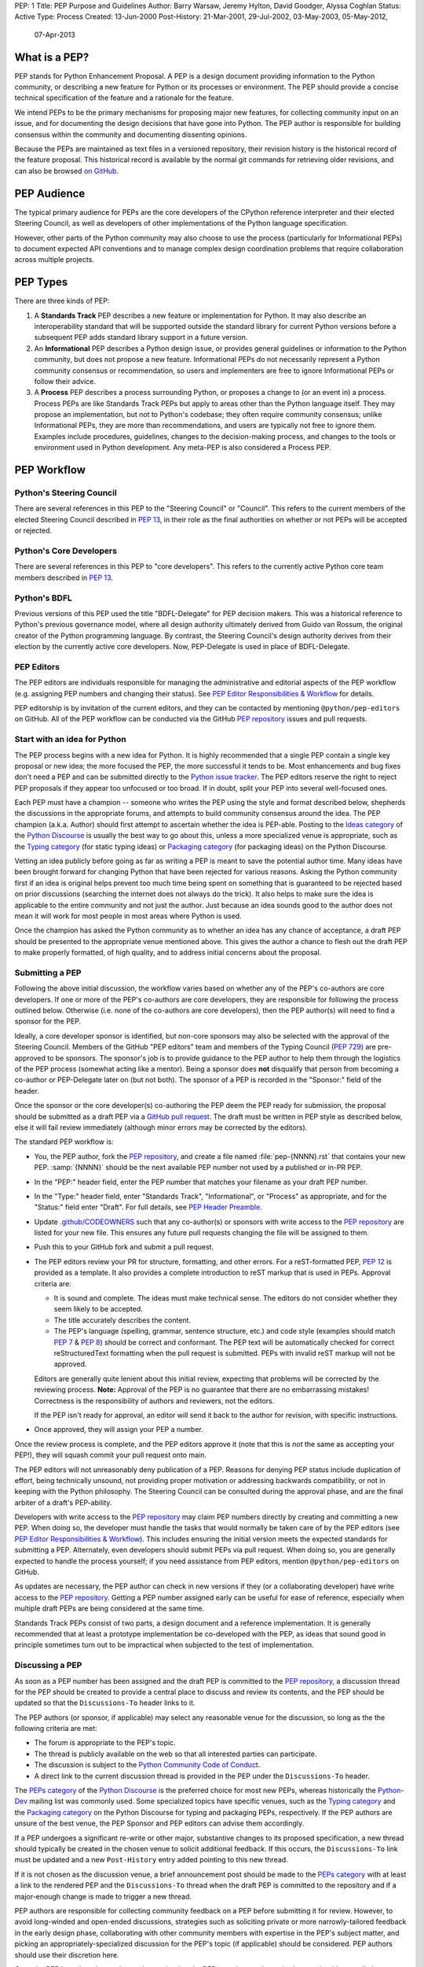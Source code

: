PEP: 1
Title: PEP Purpose and Guidelines
Author: Barry Warsaw, Jeremy Hylton, David Goodger, Alyssa Coghlan
Status: Active
Type: Process
Created: 13-Jun-2000
Post-History: 21-Mar-2001, 29-Jul-2002, 03-May-2003, 05-May-2012,
              07-Apr-2013


What is a PEP?
==============

PEP stands for Python Enhancement Proposal.  A PEP is a design
document providing information to the Python community, or describing
a new feature for Python or its processes or environment.  The PEP
should provide a concise technical specification of the feature and a
rationale for the feature.

We intend PEPs to be the primary mechanisms for proposing major new
features, for collecting community input on an issue, and for
documenting the design decisions that have gone into Python.  The PEP
author is responsible for building consensus within the community and
documenting dissenting opinions.

Because the PEPs are maintained as text files in a versioned
repository, their revision history is the historical record of the
feature proposal. This historical record is available by the normal git
commands for retrieving older revisions, and can also be browsed
`on GitHub <https://github.com/python/peps>`__.


PEP Audience
============

The typical primary audience for PEPs are the core developers of the CPython
reference interpreter and their elected Steering Council, as well as developers
of other implementations of the Python language specification.

However, other parts of the Python community may also choose to use the process
(particularly for Informational PEPs) to document expected API conventions and
to manage complex design coordination problems that require collaboration across
multiple projects.


PEP Types
=========

There are three kinds of PEP:

1. A **Standards Track** PEP describes a new feature or implementation
   for Python. It may also describe an interoperability standard that will
   be supported outside the standard library for current Python versions
   before a subsequent PEP adds standard library support in a future
   version.

2. An **Informational** PEP describes a Python design issue, or
   provides general guidelines or information to the Python community,
   but does not propose a new feature.  Informational PEPs do not
   necessarily represent a Python community consensus or
   recommendation, so users and implementers are free to ignore
   Informational PEPs or follow their advice.

3. A **Process** PEP describes a process surrounding Python, or
   proposes a change to (or an event in) a process.  Process PEPs are
   like Standards Track PEPs but apply to areas other than the Python
   language itself.  They may propose an implementation, but not to
   Python's codebase; they often require community consensus; unlike
   Informational PEPs, they are more than recommendations, and users
   are typically not free to ignore them.  Examples include
   procedures, guidelines, changes to the decision-making process, and
   changes to the tools or environment used in Python development.
   Any meta-PEP is also considered a Process PEP.


PEP Workflow
============

Python's Steering Council
-------------------------

There are several references in this PEP to the "Steering Council" or "Council".
This refers to the current members of the elected Steering Council described
in :pep:`13`, in their role as the final authorities on whether or not PEPs
will be accepted or rejected.


Python's Core Developers
------------------------

There are several references in this PEP to "core developers". This refers to
the currently active Python core team members described in :pep:`13`.


Python's BDFL
-------------

Previous versions of this PEP used the title "BDFL-Delegate" for PEP decision
makers. This was a historical reference to Python's previous governance model,
where all design authority ultimately derived from Guido van Rossum, the
original creator of the Python programming language. By contrast, the Steering
Council's design authority derives from their election by the currently active
core developers. Now, PEP-Delegate is used in place of BDFL-Delegate.


PEP Editors
-----------

The PEP editors are individuals responsible for managing the administrative
and editorial aspects of the PEP workflow (e.g. assigning PEP numbers and
changing their status).  See `PEP Editor Responsibilities & Workflow`_ for
details.

PEP editorship is by invitation of the current editors, and they can be
contacted by mentioning ``@python/pep-editors`` on GitHub.  All of the PEP
workflow can be conducted via the GitHub `PEP repository`_ issues and pull
requests.


Start with an idea for Python
-----------------------------

The PEP process begins with a new idea for Python.  It is highly
recommended that a single PEP contain a single key proposal or new
idea; the more focused the PEP, the more successful it tends to be.
Most enhancements and bug fixes don't need a PEP and
can be submitted directly to the `Python issue tracker`_.
The PEP editors reserve the
right to reject PEP proposals if they appear too unfocused or too
broad.  If in doubt, split your PEP into several well-focused ones.

Each PEP must have a champion -- someone who writes the PEP using the style
and format described below, shepherds the discussions in the appropriate
forums, and attempts to build community consensus around the idea.  The PEP
champion (a.k.a. Author) should first attempt to ascertain whether the idea is
PEP-able.  Posting to the `Ideas category`_ of the `Python Discourse`_ is usually
the best way to go about this, unless a more specialized venue is appropriate,
such as the `Typing category`_ (for static typing ideas)
or `Packaging category`_ (for packaging ideas) on the Python Discourse.

Vetting an idea publicly before going as far as writing a PEP is meant
to save the potential author time. Many ideas have been brought
forward for changing Python that have been rejected for various
reasons. Asking the Python community first if an idea is original
helps prevent too much time being spent on something that is
guaranteed to be rejected based on prior discussions (searching
the internet does not always do the trick). It also helps to make sure
the idea is applicable to the entire community and not just the author.
Just because an idea sounds good to the author does not
mean it will work for most people in most areas where Python is used.

Once the champion has asked the Python community as to whether an
idea has any chance of acceptance, a draft PEP should be presented to
the appropriate venue mentioned above.
This gives the author a chance to flesh out the draft
PEP to make properly formatted, of high quality, and to address
initial concerns about the proposal.


Submitting a PEP
----------------

Following the above initial discussion, the workflow varies based on whether
any of the PEP's co-authors are core developers. If one or more of the PEP's
co-authors are core developers, they are responsible for following the process
outlined below. Otherwise (i.e. none of the co-authors are core developers),
then the PEP author(s) will need to find a sponsor for the PEP.

Ideally, a core developer sponsor is identified, but non-core sponsors may also
be selected with the approval of the Steering Council.  Members of the GitHub
"PEP editors" team and members of the Typing Council (:pep:`729`) are
pre-approved to be sponsors.  The sponsor's job is to
provide guidance to the PEP author to help them through the logistics of the
PEP process (somewhat acting like a mentor).  Being a sponsor does **not**
disqualify that person from becoming a co-author or PEP-Delegate later on (but
not both).  The sponsor of a PEP is recorded in the "Sponsor:" field of the
header.

Once the sponsor or the core developer(s) co-authoring the PEP deem the PEP
ready for submission, the proposal should be submitted as a draft PEP via a
`GitHub pull request`_.  The draft must be written in PEP style as described
below, else it will fail review immediately (although minor errors may be
corrected by the editors).

The standard PEP workflow is:

* You, the PEP author, fork the `PEP repository`_, and create a file named
  :file:`pep-{NNNN}.rst` that contains your new PEP.  :samp:`{NNNN}` should be the next
  available PEP number not used by a published or in-PR PEP.

* In the "PEP:" header field, enter the PEP number that matches your filename
  as your draft PEP number.

* In the "Type:" header field, enter "Standards Track",
  "Informational", or "Process" as appropriate, and for the "Status:"
  field enter "Draft".  For full details, see `PEP Header Preamble`_.

* Update `.github/CODEOWNERS`_ such that any co-author(s) or sponsors
  with write access to the `PEP repository`_ are listed for your new file.
  This ensures any future pull requests changing the file will be assigned
  to them.

* Push this to your GitHub fork and submit a pull request.

* The PEP editors review your PR for structure, formatting, and other
  errors.  For a reST-formatted PEP, :pep:`12` is provided as a template.
  It also provides a complete introduction to reST markup that is used
  in PEPs.  Approval criteria are:

  * It is sound and complete.  The ideas must make technical sense.  The
    editors do not consider whether they seem likely to be accepted.
  * The title accurately describes the content.
  * The PEP's language (spelling, grammar, sentence structure, etc.)
    and code style (examples should match :pep:`7` & :pep:`8`) should be
    correct and conformant.  The PEP text will be automatically checked for
    correct reStructuredText formatting when the pull request is submitted.
    PEPs with invalid reST markup will not be approved.

  Editors are generally quite lenient about this initial review,
  expecting that problems will be corrected by the reviewing process.
  **Note:** Approval of the PEP is no guarantee that there are no
  embarrassing mistakes!  Correctness is the responsibility of authors
  and reviewers, not the editors.

  If the PEP isn't ready for approval, an editor will send it back to
  the author for revision, with specific instructions.

* Once approved, they will assign your PEP a number.

Once the review process is complete, and the PEP editors approve it (note that
this is *not* the same as accepting your PEP!), they will squash commit your
pull request onto main.

The PEP editors will not unreasonably deny publication of a PEP.  Reasons for
denying PEP status include duplication of effort, being technically unsound,
not providing proper motivation or addressing backwards compatibility, or not
in keeping with the Python philosophy.  The Steering Council can be consulted
during the approval phase, and are the final arbiter of a draft's PEP-ability.

Developers with write access to the `PEP repository`_ may claim PEP
numbers directly by creating and committing a new PEP. When doing so, the
developer must handle the tasks that would normally be taken care of by the
PEP editors (see `PEP Editor Responsibilities & Workflow`_). This includes
ensuring the initial version meets the expected standards for submitting a
PEP.  Alternately, even developers should submit PEPs via pull request.
When doing so, you are generally expected to handle the process yourself;
if you need assistance from PEP editors, mention ``@python/pep-editors``
on GitHub.

As updates are necessary, the PEP author can check in new versions if they
(or a collaborating developer) have write access to the `PEP repository`_.
Getting a PEP number assigned early can be useful for ease of
reference, especially when multiple draft PEPs are being considered at the
same time.

Standards Track PEPs consist of two parts, a design document and a
reference implementation.  It is generally recommended that at least a
prototype implementation be co-developed with the PEP, as ideas that sound
good in principle sometimes turn out to be impractical when subjected to the
test of implementation.


Discussing a PEP
----------------

As soon as a PEP number has been assigned
and the draft PEP is committed to the `PEP repository`_,
a discussion thread for the PEP should be created
to provide a central place to discuss and review its contents, and the
PEP should be updated so that the ``Discussions-To`` header links to it.

The PEP authors (or sponsor, if applicable) may select any reasonable venue
for the discussion, so long as the the following criteria are met:

* The forum is appropriate to the PEP's topic.
* The thread is publicly available on the web so that all interested parties
  can participate.
* The discussion is subject to the `Python Community Code of Conduct
  <https://www.python.org/psf/conduct/>`_.
* A direct link to the current discussion thread is provided in the PEP
  under the ``Discussions-To`` header.

The `PEPs category`_ of the `Python Discourse`_
is the preferred choice for most new PEPs,
whereas historically the `Python-Dev`_ mailing list was commonly used.
Some specialized topics have specific venues, such as
the `Typing category`_ and the `Packaging category`_ on the Python
Discourse for typing and packaging PEPs, respectively.
If the PEP authors are unsure of the best venue,
the PEP Sponsor and PEP editors can advise them accordingly.

If a PEP undergoes a significant re-write or other major, substantive
changes to its proposed specification, a new thread should typically be created
in the chosen venue to solicit additional feedback. If this occurs, the
``Discussions-To`` link must be updated and a new ``Post-History`` entry added
pointing to this new thread.

If it is not chosen as the discussion venue,
a brief announcement post should be made to the `PEPs category`_
with at least a link to the rendered PEP and the ``Discussions-To`` thread
when the draft PEP is committed to the repository
and if a major-enough change is made to trigger a new thread.

PEP authors are responsible for collecting community feedback on a PEP
before submitting it for review. However, to avoid long-winded and
open-ended discussions, strategies such as soliciting private or more
narrowly-tailored feedback in the early design phase,
collaborating with other community members with expertise in the PEP's
subject matter, and picking an appropriately-specialized discussion for the
PEP's topic (if applicable) should be considered.
PEP authors should use their discretion here.

Once the PEP is assigned a number and committed to the PEP repository,
substantive issues should generally be discussed on the canonical public
thread, as opposed to private channels, GitHub pull request reviews or
unrelated venues. This ensures everyone can follow and contribute,
avoids fragmenting the discussion,
and makes sure it is fully considered as part of the PEP review process.
Comments, support, concerns and other feedback on this designated thread
are a critical part of what the Steering Council or PEP-Delegate will
consider when reviewing the PEP.


PEP Review & Resolution
-----------------------

Once the authors have completed a PEP, they may request a review for
style and consistency from the PEP editors.
However, content review and acceptance of the PEP is ultimately the
responsibility of the Steering Council, which is formally initiated by
opening a `Steering Council issue`_ once the authors (and sponsor, if any)
determine the PEP is ready for final review and resolution.

To expedite the process in selected cases (e.g. when a change is clearly
beneficial and ready to be accepted, but the PEP hasn't been formally submitted
for review yet), the Steering Council may also initiate a PEP review, first
notifying the PEP author(s) and giving them a chance to make revisions.

The final authority for PEP approval is the Steering Council. However, whenever
a new PEP is put forward, any core developer who believes they are suitably
experienced to make the final decision on that PEP may offer to serve as its
PEP-Delegate by `notifying the Steering Council <Steering Council issue_>`_
of their intent. If the Steering Council approves their offer,
the PEP-Delegate will then have the authority to approve or reject that PEP.
For PEPs related to the Python type system, the Typing Council (:pep:`729`)
provides a recommendation to the Steering Council. To request such a
recommendation, open an issue on the `Typing Council issue tracker
<https://github.com/python/typing-council/issues>`_.

The term "PEP-Delegate" is used under the Steering Council governance model
for the PEP's designated decision maker,
who is recorded in the "PEP-Delegate" field in the PEP's header.
The term "BDFL-Delegate" is a deprecated alias for PEP-Delegate, a legacy of
the time when when Python was led by `a BDFL <Python's BDFL_>`_.
Any legacy references to "BDFL-Delegate" should be treated as equivalent to
"PEP-Delegate".

An individual offering to nominate themselves as a PEP-Delegate must notify
the relevant authors and (when present) the sponsor for the PEP, and submit
their request to the Steering Council
(which can be done via a `new issue <Steering Council issue_>`_ ).
Those taking on this responsibility are free to seek
additional guidance from the Steering Council at any time, and are also expected
to take the advice and perspectives of other core developers into account.

The Steering Council will generally approve such self-nominations by default,
but may choose to decline them.
Possible reasons for the Steering Council declining a
self-nomination as PEP-Delegate include, but are not limited to, perceptions of
a potential conflict of interest (e.g. working for the same organisation as the
PEP submitter), or simply considering another potential PEP-Delegate to be
more appropriate. If core developers (or other community members) have concerns
regarding the suitability of a PEP-Delegate for any given PEP, they may ask
the Steering Council to review the delegation.

If no volunteer steps forward, then the Steering Council will approach core
developers (and potentially other Python community members) with relevant
expertise, in an attempt to identify a candidate that is willing to serve as
PEP-Delegate for that PEP. If no suitable candidate can be found, then the
PEP will be marked as Deferred until one is available.

Previously appointed PEP-Delegates may choose to step down, or be asked to step
down by the Council, in which case a new PEP-Delegate will be appointed in the
same manner as for a new PEP (including deferral of the PEP if no suitable
replacement can be found). In the event that a PEP-Delegate is asked to step
down, this will overrule any prior acceptance or rejection of the PEP, and it
will revert to Draft status.

When such standing delegations are put in place, the Steering Council will
maintain sufficient public records to allow subsequent Councils, the core
developers, and the wider Python community to understand the delegations that
currently exist, why they were put in place, and the circumstances under which
they may no longer be needed.

For a PEP to be accepted it must meet certain minimum criteria.  It
must be a clear and complete description of the proposed enhancement.
The enhancement must represent a net improvement.  The proposed
implementation, if applicable, must be solid and must not complicate
the interpreter unduly.  Finally, a proposed enhancement must be
"pythonic" in order to be accepted by the Steering Council.  (However,
"pythonic" is an imprecise term; it may be defined as whatever is acceptable to
the Steering Council.  This logic is intentionally circular.)  See :pep:`2`
for standard library module acceptance criteria.

Except where otherwise approved by the Steering Council,
pronouncements of PEP resolution will be posted to the
`PEPs category`_ on the `Python Discourse`_.

Once a PEP has been accepted, the reference implementation must be
completed.  When the reference implementation is complete and incorporated
into the main source code repository, the status will be changed to "Final".

To allow gathering of additional design and interface feedback before committing
to long term stability for a language feature or standard library API, a PEP
may also be marked as "Provisional". This is short for "Provisionally Accepted",
and indicates that the proposal has been accepted for inclusion in the reference
implementation, but additional user feedback is needed before the full design
can be considered "Final". Unlike regular accepted PEPs, provisionally accepted
PEPs may still be Rejected or Withdrawn *even after the related changes have
been included in a Python release*.

Wherever possible, it is considered preferable to reduce the scope of a proposal
to avoid the need to rely on the "Provisional" status (e.g. by deferring some
features to later PEPs), as this status can lead to version compatibility
challenges in the wider Python ecosystem. :pep:`411` provides additional details
on potential use cases for the Provisional status.

A PEP can also be assigned the status "Deferred".  The PEP author or an
editor can assign the PEP this status when no progress is being made
on the PEP.  Once a PEP is deferred, a PEP editor can reassign it
to draft status.

A PEP can also be "Rejected".  Perhaps after all is said and done it
was not a good idea.  It is still important to have a record of this
fact. The "Withdrawn" status is similar - it means that the PEP author
themselves has decided that the PEP is actually a bad idea, or has
accepted that a competing proposal is a better alternative.

When a PEP is Accepted, Rejected or Withdrawn, the PEP should be updated
accordingly. In addition to updating the Status field, at the very least
the Resolution header should be added with a direct link
to the relevant post making a decision on the PEP.

PEPs can also be superseded by a different PEP, rendering the original
obsolete.  This is intended for Informational PEPs, where version 2 of
an API can replace version 1.

The possible paths of the status of PEPs are as follows:

.. image:: pep-0001/process_flow.svg
   :class: invert-in-dark-mode
   :alt: PEP process flow diagram

While not shown in the diagram, "Accepted" PEPs may technically move to
"Rejected" or "Withdrawn" even after acceptance. This will only occur if
the implementation process reveals fundamental flaws in the design that were
not noticed prior to acceptance of the PEP. Unlike Provisional PEPs, these
transitions are only permitted if the accepted proposal has *not* been included
in a Python release - released changes must instead go through the regular
deprecation process (which may require a new PEP providing the rationale for
the deprecation).

Some Informational and Process PEPs may also have a status of "Active"
if they are never meant to be completed.  E.g. :pep:`1` (this PEP).


PEP Maintenance
---------------

In general, PEPs are no longer substantially modified after they have reached
the Accepted, Final, Rejected or Superseded state. Once resolution is reached,
a PEP is considered a historical document rather than a living specification.
Formal documentation of the expected behavior should be maintained elsewhere,
such as the `Language Reference`_ for core features, the `Library Reference`_
for standard library modules or the `PyPA Specifications`_ for packaging.

If changes based on implementation experience and user feedback are made to
Standards track PEPs while in the Provisional or (with SC approval) Accepted
state, they should be noted in the PEP, such that the PEP accurately describes
the implementation at the point where it is marked Final.

Active (Informational and Process) PEPs may be updated over time to reflect
changes to development practices and other details. The precise process
followed in these cases will depend on the nature and purpose of the PEP
in question.

Occasionally, a Deferred or even a Withdrawn PEP may be resurrected
with major updates, but it is often better to just propose a new one.


What belongs in a successful PEP?
=================================

Each PEP should have the following parts/sections:

1. Preamble -- :rfc:`2822` style headers containing meta-data about the
   PEP, including the PEP number, a short descriptive title (limited
   to a maximum of 44 characters), the names, and optionally the
   contact info for each author, etc.

2. Abstract -- a short (~200 word) description of the technical issue
   being addressed.

3. Motivation -- The motivation is critical for PEPs that want to
   change the Python language, library, or ecosystem.  It should
   clearly explain why the existing language specification is
   inadequate to address the problem that the PEP solves.  This can
   include collecting documented support for the PEP from important
   projects in the Python ecosystem.  PEP submissions without
   sufficient motivation may be rejected.

4. Rationale -- The rationale fleshes out the specification by
   describing why particular design decisions were made.  It should
   describe alternate designs that were considered and related work,
   e.g. how the feature is supported in other languages.

   The rationale should provide evidence of consensus within the
   community and discuss important objections or concerns raised
   during discussion.

5. Specification -- The technical specification should describe the
   syntax and semantics of any new language feature.  The
   specification should be detailed enough to allow competing,
   interoperable implementations for at least the current major Python
   platforms (CPython, Jython, IronPython, PyPy).

6. Backwards Compatibility -- All PEPs that introduce backwards
   incompatibilities must include a section describing these
   incompatibilities and their severity.  The PEP must explain how the
   author proposes to deal with these incompatibilities.  PEP
   submissions without a sufficient backwards compatibility treatise
   may be rejected outright.

7. Security Implications -- If there are security concerns in relation
   to the PEP, those concerns should be explicitly written out to make
   sure reviewers of the PEP are aware of them.

8. How to Teach This -- For a PEP that adds new functionality or changes
   language behavior, it is helpful to include a section on how to
   teach users, new and experienced, how to apply the PEP to their
   work.

   This section may include key points and recommended documentation
   changes that would help users adopt a new feature or migrate their
   code to use a language change.

9. Reference Implementation -- The reference implementation must be
   completed before any PEP is given status "Final", but it need not
   be completed before the PEP is accepted.  While there is merit
   to the approach of reaching consensus on the specification and
   rationale before writing code, the principle of "rough consensus
   and running code" is still useful when it comes to resolving many
   discussions of API details.

   The final implementation must include test code and documentation
   appropriate for either the Python language reference or the
   standard library reference.

10. Rejected Ideas -- Throughout the discussion of a PEP, various ideas
    will be proposed which are not accepted. Those rejected ideas should
    be recorded along with the reasoning as to why they were rejected.
    This both helps record the thought process behind the final version
    of the PEP as well as preventing people from bringing up the same
    rejected idea again in subsequent discussions.

    In a way this section can be thought of as a breakout section of the
    Rationale section that is focused specifically on why certain ideas
    were not ultimately pursued.

11. Open Issues -- While a PEP is in draft, ideas can come up which
    warrant further discussion. Those ideas should be recorded so people
    know that they are being thought about but do not have a concrete
    resolution. This helps make sure all issues required for the PEP to be
    ready for consideration are complete and reduces people duplicating
    prior discussion.

12. Footnotes -- A collection of footnotes cited in the PEP, and
    a place to list non-inline hyperlink targets.

13. Copyright/license -- Each new PEP must be placed under a dual license of
    public domain and CC0-1.0-Universal_ (see this PEP for an example).


PEP Formats and Templates
=========================

PEPs are UTF-8 encoded text files using the reStructuredText_ format.
reStructuredText allows for rich markup that is still quite easy to
read, but also results in good-looking and functional HTML. :pep:`12`
contains instructions and a :pep:`PEP template <12#suggested-sections>`.

The PEP text files are automatically
`converted to HTML <https://peps.python.org/docs/rendering_system/>`__
(via a `Sphinx <https://www.sphinx-doc.org/>`_-based :pep:`build system <676>`)
for easier `online reading <https://peps.python.org/>`__.


PEP Header Preamble
===================

Each PEP must begin with an :rfc:`2822` style header preamble.  The headers
must appear in the following order.  Headers marked with "*" are
optional and are described below.  All other headers are required.

.. code-block:: text

    PEP: <pep number>
    Title: <pep title>
    Author: <list of authors' real names and optionally, email addrs>
  * Sponsor: <real name of sponsor>
  * PEP-Delegate: <PEP delegate's real name>
    Discussions-To: <URL of current canonical discussion thread>
    Status: <Draft | Active | Accepted | Provisional | Deferred | Rejected |
             Withdrawn | Final | Superseded>
    Type: <Standards Track | Informational | Process>
  * Topic: <Governance | Packaging | Release | Typing>
  * Requires: <pep numbers>
    Created: <date created on, in dd-mmm-yyyy format>
  * Python-Version: <version number>
    Post-History: <dates, in dd-mmm-yyyy format,
                   inline-linked to PEP discussion threads>
  * Replaces: <pep number>
  * Superseded-By: <pep number>
  * Resolution: <url>

The Author header lists the names, and optionally the email addresses
of all the authors/owners of the PEP.  The format of the Author header
values must be:

.. code-block:: text

    Random J. User <random@example.com>

if the email address is included, and just:

.. code-block:: text

    Random J. User

if the address is not given.

If there are multiple authors, each should be on a separate line
following :rfc:`2822` continuation line conventions.  Note that personal
email addresses in PEPs will be obscured as a defense against spam
harvesters.

The Sponsor field records which developer (core, or otherwise approved by the
Steering Council) is sponsoring the PEP.  If one of the authors of the PEP is a
core developer then no sponsor is necessary and thus this field should be left
out.

The PEP-Delegate field is used to record the individual appointed by the
Steering Council to make the final decision on whether or not to approve or
reject a PEP.

*Note: The Resolution header is required for Standards Track PEPs
only.  It contains a URL that should point to an email message or
other web resource where the pronouncement about
(i.e. approval or rejection of) the PEP is made.*

The Discussions-To header provides the URL to the current
canonical discussion thread for the PEP.
For email lists, this should be a direct link to the thread in the list's
archives, rather than just a mailto: or hyperlink to the list itself.

The Type header specifies the type of PEP: Standards Track,
Informational, or Process.

The optional Topic header lists the special topic, if any,
the PEP belongs under.
See the :ref:`topic-index` for the existing topics.

The Created header records the date that the PEP was assigned a
number, while Post-History is used to record the dates of and corresponding
URLs to the Discussions-To threads for the PEP, with the former as the
linked text, and the latter as the link target.
Both sets of dates should be in ``dd-mmm-yyyy`` format, e.g. ``14-Aug-2001``.

Standards Track PEPs will typically have a Python-Version header which
indicates the version of Python that the feature will be released with.
Standards Track PEPs without a Python-Version header indicate
interoperability standards that will initially be supported through
external libraries and tools, and then potentially supplemented by a later PEP
to add support to the standard library. Informational and Process PEPs do
not need a Python-Version header.

PEPs may have a Requires header, indicating the PEP numbers that this
PEP depends on.

PEPs may also have a Superseded-By header indicating that a PEP has
been rendered obsolete by a later document; the value is the number of
the PEP that replaces the current document.  The newer PEP must have a
Replaces header containing the number of the PEP that it rendered
obsolete.


Auxiliary Files
===============

PEPs may include auxiliary files such as diagrams.  Such files should be
named ``pep-XXXX-Y.ext``, where "XXXX" is the PEP number, "Y" is a
serial number (starting at 1), and "ext" is replaced by the actual
file extension (e.g. "png").

Alternatively, all support files may be placed in a subdirectory called
``pep-XXXX``, where "XXXX" is the PEP number. When using a subdirectory, there
are no constraints on the names used in files.


Changing Existing PEPs
======================

Draft PEPs are freely open for discussion and proposed modification, at the
discretion of the authors, until submitted to the Steering Council or
PEP-Delegate for review and resolution. Substantive content changes should
generally be first proposed on the PEP's discussion thread listed in its
``Discussions-To`` header, while copyedits and corrections can be submitted
as a `GitHub issue`_ or `GitHub pull request`_.
PEP authors with write access to the PEP repository can update the PEPs
themselves by using ``git push`` or a GitHub PR to submit their changes.
For guidance on modifying other PEPs, consult the `PEP Maintenance`_ section.

See the `Contributing Guide`_ for additional details, and when in doubt,
please check first with the PEP author and/or a PEP editor.


Transferring PEP Ownership
==========================

It occasionally becomes necessary to transfer ownership of PEPs to a
new champion.  In general, it is preferable to retain the original author as
a co-author of the transferred PEP, but that's really up to the
original author.  A good reason to transfer ownership is because the
original author no longer has the time or interest in updating it or
following through with the PEP process, or has fallen off the face of
the 'net (i.e. is unreachable or not responding to email).  A bad
reason to transfer ownership is because the author doesn't agree with the
direction of the PEP.  One aim of the PEP process is to try to build
consensus around a PEP, but if that's not possible, an author can always
submit a competing PEP.

If you are interested in assuming ownership of a PEP, you can also do this via
pull request.  Fork the `PEP repository`_, make your ownership modification,
and submit a pull request.  You should mention both the original author and
``@python/pep-editors`` in a comment on the pull request.  (If the original
author's GitHub username is unknown, use email.)  If the original author
doesn't respond in a timely manner, the PEP editors will make a
unilateral decision (it's not like such decisions can't be reversed :).


PEP Editor Responsibilities & Workflow
======================================

A PEP editor must be added to the ``@python/pep-editors`` group on GitHub and
must watch the `PEP repository`_.

Note that developers with write access to the `PEP repository`_ may
handle the tasks that would normally be taken care of by the PEP editors.
Alternately, even developers may request assistance from PEP editors by
mentioning ``@python/pep-editors`` on GitHub.

For each new PEP that comes in an editor does the following:

* Make sure that the PEP is either co-authored by a core developer, has a core
  developer as a sponsor, or has a sponsor specifically approved for this PEP
  by the Steering Council.

* Read the PEP to check if it is ready: sound and complete.  The ideas
  must make technical sense, even if they don't seem likely to be
  accepted.

* The title should accurately describe the content.

* The file name extension is correct (i.e. ``.rst``).

* Ensure that everyone listed as a sponsor or co-author of the PEP who has write
  access to the `PEP repository`_ is added to `.github/CODEOWNERS`_.

* Skim the PEP for obvious defects in language (spelling, grammar,
  sentence structure, etc.), and code style (examples should conform to
  :pep:`7` & :pep:`8`).  Editors may correct problems themselves, but are
  not required to do so (reStructuredText syntax is checked by the repo's CI).

* If a project is portrayed as benefiting from or supporting the PEP, make sure
  there is some direct indication from the project included to make the support
  clear. This is to avoid a PEP accidentally portraying a project as supporting
  a PEP when in fact the support is based on conjecture.

If the PEP isn't ready, an editor will send it back to the author for
revision, with specific instructions.  If reST formatting is a
problem, ask the author(s) to use :pep:`12` as a template and resubmit.

Once the PEP is ready for the repository, a PEP editor will:

* Check that the author has selected a valid PEP number or assign them a
  number if they have not (almost always just the next available number, but
  sometimes it's a special/joke number, like 666 or 3141).

  Remember that numbers below 100 are meta-PEPs.

* Check that the author has correctly labeled the PEP's type
  ("Standards Track", "Informational", or "Process"), and marked its
  status as "Draft".

* Ensure all CI build and lint checks pass without errors,
  and there are no obvious issues in the rendered preview output.

* Merge the new (or updated) PEP.

* Inform the author of the next steps (open a discussion thread and
  update the PEP with it, post an announcement, etc).

Updates to existing PEPs should be submitted as a `GitHub pull request`_.

Many PEPs are written and maintained by developers with write access
to the Python codebase.  The PEP editors monitor the PEP repository
for changes, and correct any structure, grammar, spelling, or
markup mistakes they see.

PEP editors don't pass judgment on PEPs.  They merely do the
administrative & editorial part (which is generally a low volume task).

Resources:

* `Index of Python Enhancement Proposals <https://peps.python.org/>`_

* `Following Python's Development
  <https://devguide.python.org/communication/>`_

* `Python Developer's Guide <https://devguide.python.org/>`_


Footnotes
=========

.. _.github/CODEOWNERS: https://docs.github.com/en/repositories/managing-your-repositorys-settings-and-features/customizing-your-repository/about-code-owners

.. _Python issue tracker: https://github.com/python/cpython/issues

.. _CC0-1.0-Universal: https://choosealicense.com/licenses/cc0-1.0/

.. _reStructuredText: https://www.sphinx-doc.org/en/master/usage/restructuredtext/index.html

.. _PEP repository: https://github.com/python/peps

.. _GitHub pull request: https://github.com/python/peps/pulls

.. _GitHub issue: https://github.com/python/peps/issues

.. _Steering Council issue: https://github.com/python/steering-council/issues/new/choose

.. _Python-Dev: https://mail.python.org/mailman3/lists/python-dev.python.org/

.. _Python Discourse: https://discuss.python.org/

.. _Ideas category: https://discuss.python.org/c/ideas/

.. _PEPs category: https://discuss.python.org/c/peps/

.. _Typing category: https://discuss.python.org/c/typing/

.. _Packaging category: https://discuss.python.org/c/packaging/

.. _Language Reference: https://docs.python.org/3/reference/index.html

.. _Library Reference: https://docs.python.org/3/library/index.html

.. _PyPA Specifications: https://packaging.python.org/en/latest/specifications/

.. _Contributing Guide: https://github.com/python/peps/blob/main/CONTRIBUTING.rst


Copyright
=========

This document is placed in the public domain or under the
CC0-1.0-Universal license, whichever is more permissive.

